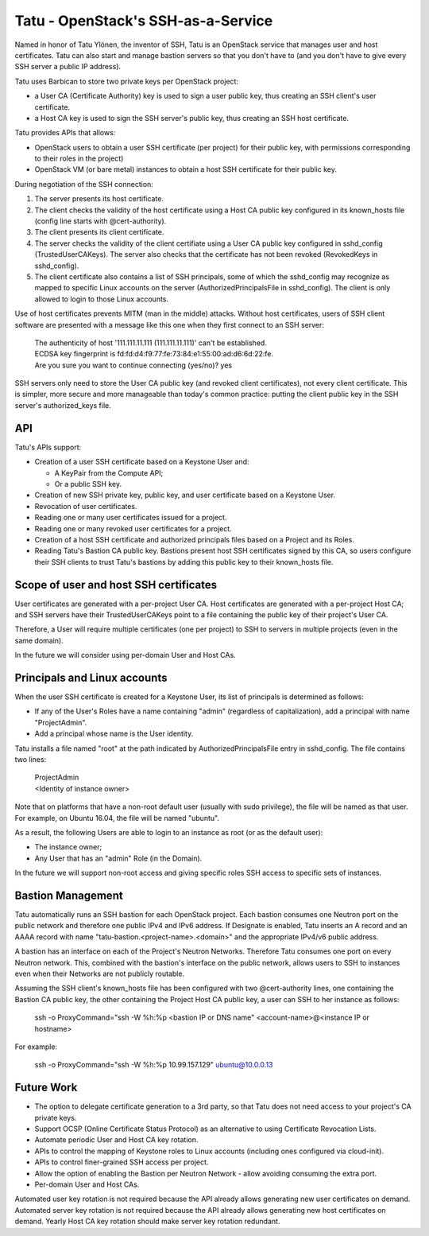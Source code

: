 ===================================
Tatu - OpenStack's SSH-as-a-Service
===================================

Named in honor of Tatu Ylönen, the inventor of SSH, Tatu is an OpenStack service that manages user and host certificates. Tatu can also start and manage bastion servers so that you don't have to (and you don't have to give every SSH server a public IP address).

Tatu uses Barbican to store two private keys per OpenStack project:

* a User CA (Certificate Authority) key is used to sign a user public key, thus creating an SSH client's user certificate.
* a Host CA key is used to sign the SSH server's public key, thus creating an SSH host certificate.

Tatu provides APIs that allows:

* OpenStack users to obtain a user SSH certificate (per project) for their public key, with permissions corresponding to their roles in the project)
* OpenStack VM (or bare metal) instances to obtain a host SSH certificate for their public key.

During negotiation of the SSH connection:

#. The server presents its host certificate.
#. The client checks the validity of the host certificate using a Host CA public key configured in its known_hosts file (config line starts with @cert-authority).
#. The client presents its client certificate.
#. The server checks the validity of the client certifiate using a User CA public key configured in sshd_config (TrustedUserCAKeys). The server also checks that the certificate has not been revoked (RevokedKeys in sshd_config).
#. The client certificate also contains a list of SSH principals, some of which the sshd_config may recognize as mapped to specific Linux accounts on the server (AuthorizedPrincipalsFile in sshd_config). The client is only allowed to login to those Linux accounts.

Use of host certificates prevents MITM (man in the middle) attacks. Without host certificates, users of SSH client software are presented with a message like this one when they first connect to an SSH server:

  | The authenticity of host '111.111.11.111 (111.111.11.111)' can't be established.
  | ECDSA key fingerprint is fd:fd:d4:f9:77:fe:73:84:e1:55:00:ad:d6:6d:22:fe.
  | Are you sure you want to continue connecting (yes/no)? yes

SSH servers only need to store the User CA public key (and revoked client certificates), not every client certificate. This is simpler, more secure and more manageable than today's common practice: putting the client public key in the SSH server's authorized_keys file.

API
---

Tatu's APIs support:

* Creation of a user SSH certificate based on a Keystone User and:

  * A KeyPair from the Compute API;
  * Or a public SSH key.

* Creation of new SSH private key, public key, and user certificate based on a Keystone User.
* Revocation of user certificates.
* Reading one or many user certificates issued for a project.
* Reading one or many revoked user certificates for a project.
* Creation of a host SSH certificate and authorized principals files based on a Project and its Roles.
* Reading Tatu's Bastion CA public key. Bastions present host SSH certificates signed by this CA, so users configure their SSH clients to trust Tatu's bastions by adding this public key to their known_hosts file.

Scope of user and host SSH certificates
---------------------------------------

User certificates are generated with a per-project User CA. Host certificates are generated with a per-project Host CA; and SSH servers have their TrustedUserCAKeys point to a file containing the public key of their project's User CA.

Therefore, a User will require multiple certificates (one per project) to SSH to servers in multiple projects (even in the same domain).

In the future we will consider using per-domain User and Host CAs. 

Principals and Linux accounts
-----------------------------

When the user SSH certificate is created for a Keystone User, its list of principals is determined as follows:

* If any of the User's Roles have a name containing "admin" (regardless of capitalization), add a principal with name "ProjectAdmin".
* Add a principal whose name is the User identity.

Tatu installs a file named "root" at the path indicated by AuthorizedPrincipalsFile entry in sshd_config. The file contains two lines:

  | ProjectAdmin
  | <Identity of instance owner>

Note that on platforms that have a non-root default user (usually with sudo privilege), the file will be named as that user. For example, on Ubuntu 16.04, the file will be named "ubuntu".

As a result, the following Users are able to login to an instance as root (or as the default user):

* The instance owner;
* Any User that has an "admin" Role (in the Domain).

In the future we will support non-root access and giving specific roles SSH access to specific sets of instances.

Bastion Management
------------------

Tatu automatically runs an SSH bastion for each OpenStack project. Each bastion consumes one Neutron port on the public network and therefore one public IPv4 and IPv6 address. If Designate is enabled, Tatu inserts an A record and an AAAA record with name "tatu-bastion.<project-name>.<domain>" and the appropriate IPv4/v6 public address.

A bastion has an interface on each of the Project's Neutron Networks. Therefore Tatu consumes one port on every Neutron network. This, combined with the bastion's interface on the public network, allows users to SSH to instances even when their Networks are not publicly routable.

Assuming the SSH client's known_hosts file has been configured with two @cert-authority lines, one containing the Bastion CA public key, the other containing the Project Host CA public key, a user can SSH to her instance as follows:

  | ssh -o ProxyCommand="ssh -W %h:%p <bastion IP or DNS name" <account-name>@<instance IP or hostname>

For example:

  | ssh -o ProxyCommand="ssh -W %h:%p 10.99.157.129" ubuntu@10.0.0.13

Future Work
-----------

* The option to delegate certificate generation to a 3rd party, so that Tatu does not need access to your project's CA private keys.
* Support OCSP (Online Certificate Status Protocol) as an alternative to using Certificate Revocation Lists.
* Automate periodic User and Host CA key rotation.
* APIs to control the mapping of Keystone roles to Linux accounts (including ones configured via cloud-init).
* APIs to control finer-grained SSH access per project.
* Allow the option of enabling the Bastion per Neutron Network - allow avoiding consuming the extra port.
* Per-domain User and Host CAs.

Automated user key rotation is not required because the API already allows generating new user certificates on demand.
Automated server key rotation is not required because the API already allows generating new host certificates on demand. Yearly Host CA key rotation should make server key rotation redundant. 
